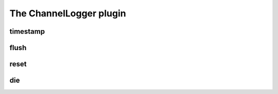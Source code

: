 
.. _plugin-channellogger:

The ChannelLogger plugin
========================

.. _command-timestamp:

timestamp 
^^^^^^^^^^



.. _command-flush:

flush 
^^^^^^



.. _command-reset:

reset 
^^^^^^



.. _command-die:

die 
^^^^



